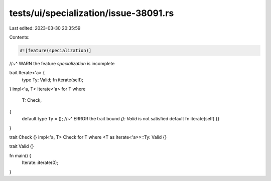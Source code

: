 tests/ui/specialization/issue-38091.rs
======================================

Last edited: 2023-03-30 20:35:59

Contents:

.. code-block:: rs

    #![feature(specialization)]
//~^ WARN the feature `specialization` is incomplete

trait Iterate<'a> {
    type Ty: Valid;
    fn iterate(self);
}
impl<'a, T> Iterate<'a> for T
where
    T: Check,
{
    default type Ty = ();
    //~^ ERROR the trait bound `(): Valid` is not satisfied
    default fn iterate(self) {}
}

trait Check {}
impl<'a, T> Check for T where <T as Iterate<'a>>::Ty: Valid {}

trait Valid {}

fn main() {
    Iterate::iterate(0);
}


